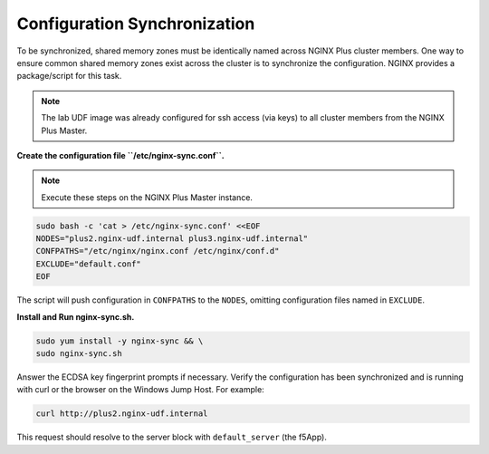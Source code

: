 Configuration Synchronization
=============================

To be synchronized, shared memory zones must be identically named across NGINX Plus cluster members.
One way to ensure common shared memory zones exist across the cluster is to synchronize the configuration.
NGINX provides a package/script for this task.

.. image:: /_static/nginx-sync-sh.png
   :width: 500pt

.. NOTE:: The lab UDF image was already configured for ssh access (via keys) to all cluster members from the NGINX Plus Master.

**Create the configuration file ``/etc/nginx-sync.conf``.**

.. note:: Execute these steps on the NGINX Plus Master instance.

.. code:: shell

   sudo bash -c 'cat > /etc/nginx-sync.conf' <<EOF
   NODES="plus2.nginx-udf.internal plus3.nginx-udf.internal"
   CONFPATHS="/etc/nginx/nginx.conf /etc/nginx/conf.d"
   EXCLUDE="default.conf"
   EOF

The script will push configuration in ``CONFPATHS`` to the ``NODES``, omitting configuration files named in ``EXCLUDE``.

**Install and Run nginx-sync.sh.**

.. code:: shell

   sudo yum install -y nginx-sync && \
   sudo nginx-sync.sh

Answer the ECDSA key fingerprint prompts if necessary. 
Verify the configuration has been synchronized and is running with curl or the browser on the Windows Jump Host.
For example:

.. code:: shell

   curl http://plus2.nginx-udf.internal

This request should resolve to the server block with ``default_server`` (the f5App).
